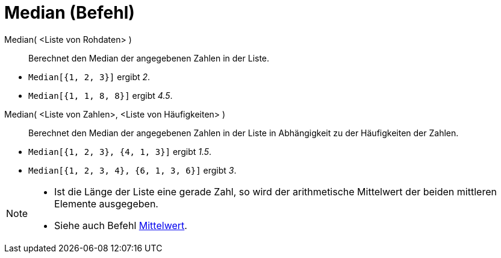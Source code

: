 = Median (Befehl)
:page-en: commands/Median
ifdef::env-github[:imagesdir: /de/modules/ROOT/assets/images]

Median( <Liste von Rohdaten> )::
  Berechnet den Median der angegebenen Zahlen in der Liste.

[EXAMPLE]
====

* `++Median[{1, 2, 3}]++` ergibt _2_.
* `++Median[{1, 1, 8, 8}]++` ergibt _4.5_.

====

Median( <Liste von Zahlen>, <Liste von Häufigkeiten> )::
  Berechnet den Median der angegebenen Zahlen in der Liste in Abhängigkeit zu der Häufigkeiten der Zahlen.

[EXAMPLE]
====

* `++Median[{1, 2, 3}, {4, 1, 3}]++` ergibt _1.5_.
* `++Median[{1, 2, 3, 4}, {6, 1, 3, 6}]++` ergibt _3_.

====

[NOTE]
====

* Ist die Länge der Liste eine gerade Zahl, so wird der arithmetische Mittelwert der beiden mittleren Elemente
ausgegeben.
* Siehe auch Befehl xref:/commands/Mittelwert.adoc[Mittelwert].

====
